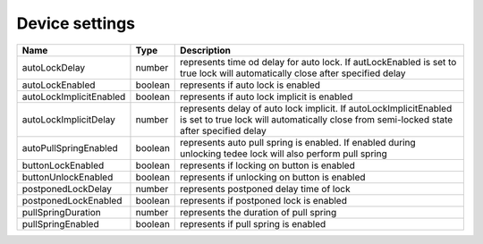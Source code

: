 Device settings
-----------------

+------------------------+------------+--------------------------------------------------------------------------------------------------------------------------------------------------------------+
| Name                   | Type       | Description                                                                                                                                                  |
+========================+============+==============================================================================================================================================================+
| autoLockDelay          | number     | represents time od delay for auto lock. If autLockEnabled is set to true lock will automatically close after specified delay                                 |
+------------------------+------------+--------------------------------------------------------------------------------------------------------------------------------------------------------------+
| autoLockEnabled        | boolean    | represents if auto lock is enabled                                                                                                                           |
+------------------------+------------+--------------------------------------------------------------------------------------------------------------------------------------------------------------+
| autoLockImplicitEnabled| boolean    | represents if auto lock implicit is enabled                                                                                                                  |
+------------------------+------------+--------------------------------------------------------------------------------------------------------------------------------------------------------------+
| autoLockImplicitDelay  | number     | represents delay of auto lock implicit. If autoLockImplicitEnabled is set to true lock will automatically close from semi-locked state after specified delay |
+------------------------+------------+--------------------------------------------------------------------------------------------------------------------------------------------------------------+
| autoPullSpringEnabled  | boolean    | represents auto pull spring is enabled. If enabled during unlocking tedee lock will also perform pull spring                                                 |
+------------------------+------------+--------------------------------------------------------------------------------------------------------------------------------------------------------------+
| buttonLockEnabled      | boolean    | represents if locking on button is enabled                                                                                                                   |
+------------------------+------------+--------------------------------------------------------------------------------------------------------------------------------------------------------------+
| buttonUnlockEnabled    | boolean    | represents if unlocking on button is enabled                                                                                                                 |
+------------------------+------------+--------------------------------------------------------------------------------------------------------------------------------------------------------------+
| postponedLockDelay     | number     | represents postponed delay time of lock                                                                                                                      |
+------------------------+------------+--------------------------------------------------------------------------------------------------------------------------------------------------------------+
| postponedLockEnabled   | boolean    | represents if postponed lock is enabled                                                                                                                      |
+------------------------+------------+--------------------------------------------------------------------------------------------------------------------------------------------------------------+
| pullSpringDuration     | number     | represents the duration of pull spring                                                                                                                       |
+------------------------+------------+--------------------------------------------------------------------------------------------------------------------------------------------------------------+
| pullSpringEnabled      | boolean    | represents if pull spring is enabled                                                                                                                         |
+------------------------+------------+--------------------------------------------------------------------------------------------------------------------------------------------------------------+

